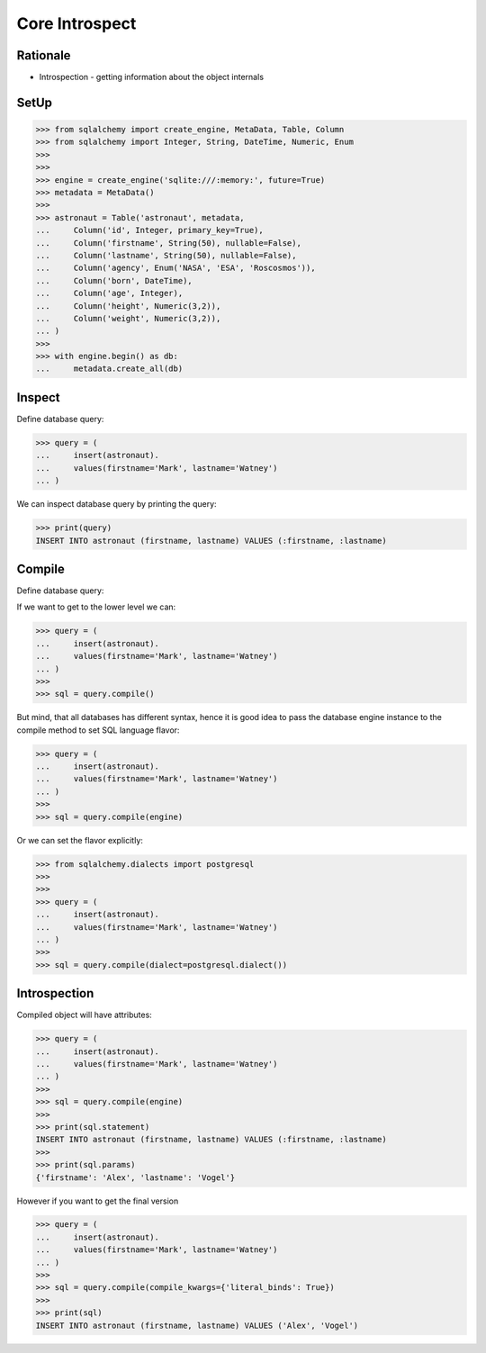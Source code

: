 Core Introspect
===============


Rationale
---------
* Introspection - getting information about the object internals


SetUp
-----
>>> from sqlalchemy import create_engine, MetaData, Table, Column
>>> from sqlalchemy import Integer, String, DateTime, Numeric, Enum
>>>
>>>
>>> engine = create_engine('sqlite:///:memory:', future=True)
>>> metadata = MetaData()
>>>
>>> astronaut = Table('astronaut', metadata,
...     Column('id', Integer, primary_key=True),
...     Column('firstname', String(50), nullable=False),
...     Column('lastname', String(50), nullable=False),
...     Column('agency', Enum('NASA', 'ESA', 'Roscosmos')),
...     Column('born', DateTime),
...     Column('age', Integer),
...     Column('height', Numeric(3,2)),
...     Column('weight', Numeric(3,2)),
... )
>>>
>>> with engine.begin() as db:
...     metadata.create_all(db)


Inspect
-------
Define database query:

>>> query = (
...     insert(astronaut).
...     values(firstname='Mark', lastname='Watney')
... )

We can inspect database query by printing the query:

>>> print(query)
INSERT INTO astronaut (firstname, lastname) VALUES (:firstname, :lastname)


Compile
-------
Define database query:

If we want to get to the lower level we can:

>>> query = (
...     insert(astronaut).
...     values(firstname='Mark', lastname='Watney')
... )
>>>
>>> sql = query.compile()

But mind, that all databases has different syntax, hence it is good idea to
pass the database engine instance to the compile method to set SQL language
flavor:

>>> query = (
...     insert(astronaut).
...     values(firstname='Mark', lastname='Watney')
... )
>>>
>>> sql = query.compile(engine)

Or we can set the flavor explicitly:

>>> from sqlalchemy.dialects import postgresql
>>>
>>>
>>> query = (
...     insert(astronaut).
...     values(firstname='Mark', lastname='Watney')
... )
>>>
>>> sql = query.compile(dialect=postgresql.dialect())


Introspection
-------------
Compiled object will have attributes:

>>> query = (
...     insert(astronaut).
...     values(firstname='Mark', lastname='Watney')
... )
>>>
>>> sql = query.compile(engine)
>>>
>>> print(sql.statement)
INSERT INTO astronaut (firstname, lastname) VALUES (:firstname, :lastname)
>>>
>>> print(sql.params)
{'firstname': 'Alex', 'lastname': 'Vogel'}

However if you want to get the final version

>>> query = (
...     insert(astronaut).
...     values(firstname='Mark', lastname='Watney')
... )
>>>
>>> sql = query.compile(compile_kwargs={'literal_binds': True})
>>>
>>> print(sql)
INSERT INTO astronaut (firstname, lastname) VALUES ('Alex', 'Vogel')

